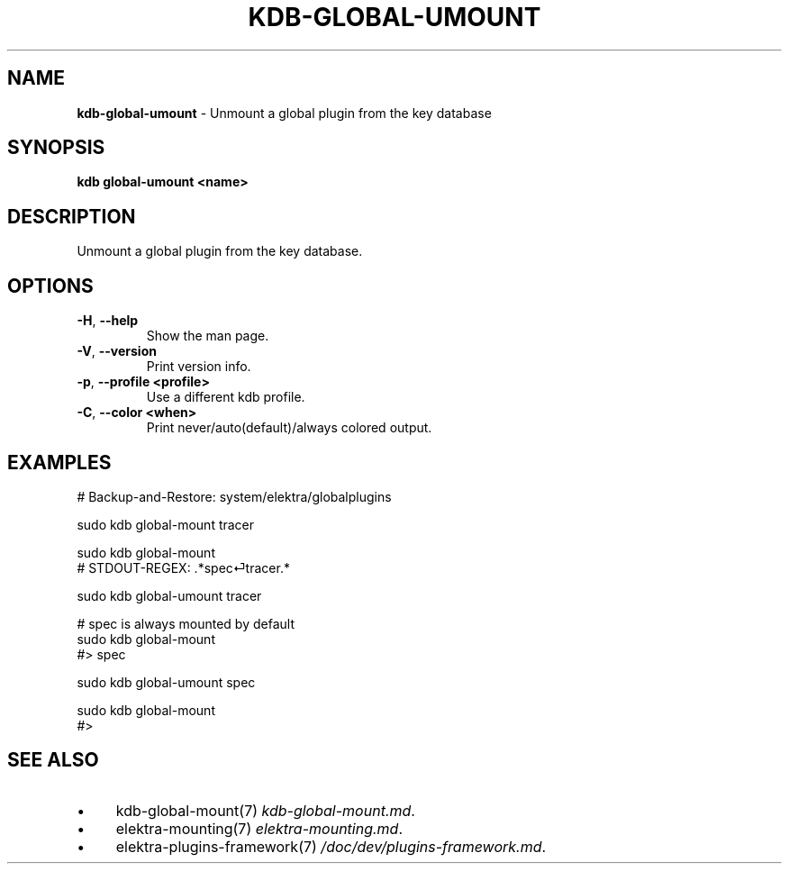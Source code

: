 .\" generated with Ronn/v0.7.3
.\" http://github.com/rtomayko/ronn/tree/0.7.3
.
.TH "KDB\-GLOBAL\-UMOUNT" "1" "July 2019" "" ""
.
.SH "NAME"
\fBkdb\-global\-umount\fR \- Unmount a global plugin from the key database
.
.SH "SYNOPSIS"
\fBkdb global\-umount <name>\fR
.
.SH "DESCRIPTION"
Unmount a global plugin from the key database\.
.
.SH "OPTIONS"
.
.TP
\fB\-H\fR, \fB\-\-help\fR
Show the man page\.
.
.TP
\fB\-V\fR, \fB\-\-version\fR
Print version info\.
.
.TP
\fB\-p\fR, \fB\-\-profile <profile>\fR
Use a different kdb profile\.
.
.TP
\fB\-C\fR, \fB\-\-color <when>\fR
Print never/auto(default)/always colored output\.
.
.SH "EXAMPLES"
.
.nf

# Backup\-and\-Restore: system/elektra/globalplugins

sudo kdb global\-mount tracer

sudo kdb global\-mount
# STDOUT\-REGEX: \.*spec⏎tracer\.*

sudo kdb global\-umount tracer

# spec is always mounted by default
sudo kdb global\-mount
#> spec

sudo kdb global\-umount spec

sudo kdb global\-mount
#>
.
.fi
.
.SH "SEE ALSO"
.
.IP "\(bu" 4
kdb\-global\-mount(7) \fIkdb\-global\-mount\.md\fR\.
.
.IP "\(bu" 4
elektra\-mounting(7) \fIelektra\-mounting\.md\fR\.
.
.IP "\(bu" 4
elektra\-plugins\-framework(7) \fI/doc/dev/plugins\-framework\.md\fR\.
.
.IP "" 0

